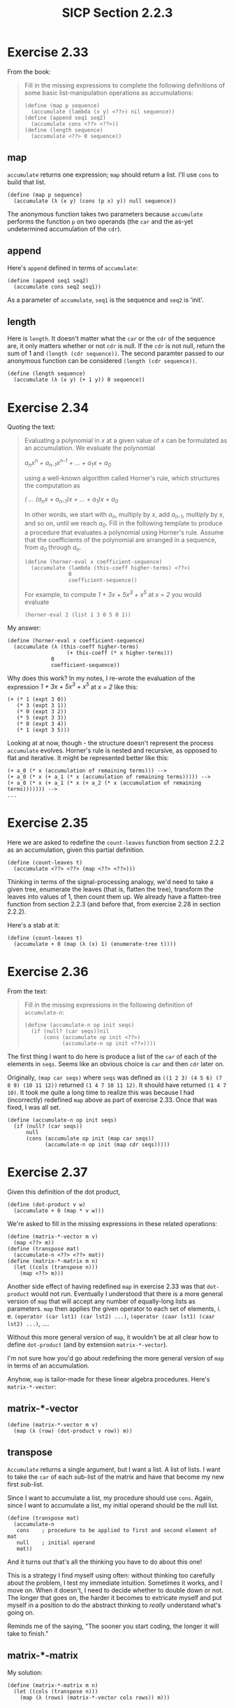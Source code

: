 #+HTML_LINK_UP: ../../index.html
#+HTML_LINK_HOME: ../../index.html
#+TITLE: SICP Section 2.2.3
* Exercise 2.33
From the book:
#+BEGIN_QUOTE
Fill in the missing expressions to complete the following definitions of some basic list-manipulation operations as accumulations:

#+BEGIN_SRC racket
(define (map p sequence)
  (accumulate (lambda (x y) <??>) nil sequence))
(define (append seq1 seq2)
  (accumulate cons <??> <??>))
(define (length sequence)
  (accumulate <??> 0 sequence))
#+END_SRC
#+END_QUOTE
** map
~accumulate~ returns one expression; ~map~ should return a list. I'll use ~cons~ to build that list.
#+BEGIN_SRC racket
(define (map p sequence)
  (accumulate (λ (x y) (cons (p x) y)) null sequence))
#+END_SRC
The anonymous function takes two parameters because ~accumulate~ performs the function ~p~ on two operands (the ~car~ and the as-yet undetermined accumulation of the ~cdr~).

** append
Here's ~append~ defined in terms of ~accumulate~:
#+BEGIN_SRC racket
(define (append seq1 seq2)
  (accumulate cons seq2 seq1))
#+END_SRC
As a parameter of ~accumulate~, ~seq1~ is the sequence and ~seq2~ is 'init'.

** length
Here is ~length~. It doesn't matter what the ~car~ or the ~cdr~ of the sequence are, it only matters whether or not ~cdr~ is null. If the ~cdr~ is not null, return the sum of 1 and ~(length (cdr sequence))~. The second paramter passed to our anonymous function can be considered ~(length (cdr sequence))~.
#+BEGIN_SRC racket
(define (length sequence)
  (accumulate (λ (x y) (+ 1 y)) 0 sequence))
#+END_SRC
* Exercise 2.34
Quoting the text:
#+BEGIN_QUOTE
Evaluating a polynomial in /x/ at a given value of /x/ can be formulated as an accumulation. We evaluate the polynomial

/a_{n}x^n + a_{n-1}x^{n-1} + ... + a_{1}x + a_{0}/

using a well-known algorithm called Horner's rule, which structures the computation as

/( ... (a_{n}x + a_{n-1})x + ... + a_{1})x + a_0/

In other words, we start with /a_{n}/, multiply by /x/, add /a_{n-1}/, multiply by /x/, and so on, until we reach /a_{0}/. Fill in the following template to produce a procedure that evaluates a polynomial using Horner's rule. Assume that the coefficients of the polynomial are arranged in a sequence, from /a_0/ through /a_n/.

#+BEGIN_SRC racket
(define (horner-eval x coefficient-sequence)
  (accumulate (lambda (this-coeff higher-terms) <??>)
              0
              coefficient-sequence))
#+END_SRC

For example, to compute /1 + 3x + 5x^3 + x^5/ at /x = 2/ you would evaluate

 ~(horner-eval 2 (list 1 3 0 5 0 1))~
#+END_QUOTE
My answer:
#+BEGIN_SRC racket
(define (horner-eval x coefficient-sequence)
  (accumulate (λ (this-coeff higher-terms)
                   (+ this-coeff (* x higher-terms)))
              0
              coefficient-sequence))
#+END_SRC
Why does this work? In my notes, I re-wrote the evaluation of the expression /1 + 3x + 5x^3 + x^5/ at /x = 2/ like this:

#+BEGIN_SRC racket
(+ (* 1 (expt 3 0))
   (* 3 (expt 3 1))
   (* 0 (expt 3 2))
   (* 5 (expt 3 3))
   (* 0 (expt 3 4))
   (* 1 (expt 3 5)))
#+END_SRC

Looking at at now, though - the structure doesn't represent the process ~accumulate~ evolves. Horner's rule is nested and recursive, as opposed to flat and iterative. It might be represented better like this:

#+BEGIN_SRC racket
(+ a_0 (* x (accumulation of remaining terms))) -->
(+ a_0 (* x (+ a_1 (* x (accumulation of remaining terms))))) -->
(+ a_0 (* x (+ a_1 (* x (+ a_2 (* x (accumulation of remaining terms))))))) -->
...
#+END_SRC
* Exercise 2.35
Here we are asked to redefine the ~count-leaves~ function from section 2.2.2 as an accumulation, given this partial definition.
#+BEGIN_SRC racket
(define (count-leaves t)
  (accumulate <??> <??> (map <??> <??>)))
#+END_SRC
Thinking in terms of the signal-processing analogy, we'd need to take a given tree, enumerate the leaves (that is, flatten the tree), transform the leaves into values of 1, then count them up. We already have a flatten-tree function from section 2.2.3 (and before that, from exercise 2.28 in section 2.2.2).

Here's a stab at it:
#+BEGIN_SRC racket
(define (count-leaves t)
  (accumulate + 0 (map (λ (x) 1) (enumerate-tree t))))
#+END_SRC
* Exercise 2.36
From the text:
#+BEGIN_QUOTE
Fill in the missing expressions in the following definition of ~accumulate-n~:
#+BEGIN_SRC racket
(define (accumulate-n op init seqs)
  (if (null? (car seqs))nil
      (cons (accumulate op init <??>)
            (accumulate-n op init <??>))))
#+END_SRC
#+END_QUOTE
The first thing I want to do here is produce a list of the ~car~ of each of the elements in ~seqs~. Seems like an obvious choice is ~car~ and then ~cdr~ later on.

Originally, ~(map car seqs)~ where ~seqs~ was defined as ~((1 2 3) (4 5 6) (7 8 9) (10 11 12))~ returned ~(1 4 7 10 11 12)~. It should have returned ~(1 4 7 10)~. It took me quite a long time to realize this was because I had (incorrectly) redefined ~map~ above as part of exercise 2.33. Once that was fixed, I was all set.
#+BEGIN_SRC racket
(define (accumulate-n op init seqs)
  (if (null? (car seqs))
      null
      (cons (accumulate op init (map car seqs))
            (accumulate-n op init (map cdr seqs)))))
#+END_SRC
* Exercise 2.37
Given this definition of the dot product,
#+BEGIN_SRC racket
(define (dot-product v w)
  (accumulate + 0 (map * v w)))
#+END_SRC
We're asked to fill in the missing expressions in these related operations:
#+BEGIN_SRC racket
(define (matrix-*-vector m v)
  (map <??> m))
(define (transpose mat)
  (accumulate-n <??> <??> mat))
(define (matrix-*-matrix m n)
  (let ((cols (transpose n)))
    (map <??> m)))
#+END_SRC
Another side effect of having redefined ~map~ in exercise 2.33 was that ~dot-product~ would not run. Eventually I understood that there is a more general version of ~map~ that will accept any number of equally-long lists as parameters. ~map~ then applies the given operator to each set of elements, i. e. ~(operator (car lst1) (car lst2) ...)~, ~(operator (caar lst1) (caar lst2) ...)~, ....

Without this more general version of ~map~, it wouldn't be at all clear how to define ~dot-product~ (and by extension ~matrix-*-vector~).

I'm not sure how you'd go about redefining the more general version of ~map~ in terms of an accumulation.

Anyhow, ~map~ is tailor-made for these linear algebra procedures. Here's ~matrix-*-vector~:
** matrix-*-vector
#+BEGIN_SRC racket
(define (matrix-*-vector m v)
  (map (λ (row) (dot-product v row)) m))
#+END_SRC
** transpose
~Accumulate~ returns a single argument, but I want a list. A list of lists. I want to take the ~car~ of each sub-list of the matrix and have that become my new first sub-list.

Since I want to accumulate a list, my procedure should use ~cons~. Again, since I want to accumulate a list, my initial operand should be the null list.
#+BEGIN_SRC racket
(define (transpose mat)
  (accumulate-n
   cons    ; procedure to be applied to first and second element of mat
   null    ; initial operand
   mat))
#+END_SRC
And it turns out that's all the thinking you have to do about this one!

This is a strategy I find myself using often: without thinking too carefully about the problem, I test my immediate intuition. Sometimes it works, and I move on. When it doesn't, I need to decide whether to double down or not. The longer that goes on, the harder it becomes to extricate myself and put myself in a position to do the abstract thinking to /really/ understand what's going on.

Reminds me of the saying, "The sooner you start coding, the longer it will take to finish."
** matrix-*-matrix
My solution:
#+BEGIN_SRC racket
(define (matrix-*-matrix m n)
  (let ((cols (transpose n)))
    (map (λ (rows) (matrix-*-vector cols rows)) m)))
#+END_SRC
* Exercise 2.38
** Evaluate ~(fold-right / 1 (list 1 2 3))~

I'd interpret this as ~(1 / remainder)~, then ~(1 / (2 / remainder))~, then ~(1 / (2 / (3 / remainder)))~, then ~(1 / (2 / (3 / 1)))~.

To put it another way:
#+BEGIN_SRC racket
(/ 1 remainder) -->
(/ 1 (/ 2 remainder)) -->
(/ 1 (/ 2 (/ 3 remainder))) -->
(/ 1 (/ 2 (/ 3 1))) -->
(/ 1 (/ 2 3)) -->
3/2
#+END_SRC
** Evaluate ~(fold-left / 1 (list 1 2 3))~
Originally, I thought this was ~(3 / remainder)~, which becomes ~(3 / (2 / remainder))~, then ~(3 / (2 / (1 / remainder)))~, then ~(3 / (2 / (1 / 1)))~, which is 1.5 again. But that can't be right. 

I looked more closely at the definition of ~fold-left~. ~result~ is initially defined as ~(op initial (car sequence))~, or ~(/ 1 1)~.

Next iteration, we divide the result by ~(caar sequence)~, or 2, so 1/2. Then 1/2 is our result, so we'd divide that by ~(caaar sequence)~, or 3, so 1/6.

The most striking part of this is that the initial term, in this case 1, is used right away, in the outermost expression. I suppose that's opposite of ~fold-right~, where it's used last, in the innermost expression.

You could also represent it like this, below. It was difficult for me to understand that the order of the elements is not reversed.

#+BEGIN_SRC racket
(/ (/ (/ 1 1) 2) 3) -->
(/ (/ 1 2) 3) -->
(/ .5 3) -->
1/6
#+END_SRC

A tangent: I tested this with Racket's ~foldr~, ~foldl~, ~accumulate~, and the definition of ~fold-left~ given in SICP. ~fold-left~ does return 1/6, which I expected. ~foldl~, however, returns 3/2 (as do ~accumulate~ and ~foldr~). Looks like this is a known issue (feature, I suppose) with Racket, and the primary difference between ~foldr~ and ~foldl~ is that ~foldl~ processes the lists in constant space (as opposed to the terms being evaluated in the opposite order). I wonder if that means it evolves an iterative process instead of a recursive process.
** Evaluate ~(fold-right list null (list 1 2 3))~
This becomes ~(list 1 remainder)~, then ~(list 1 (list 2 remainder))~, then ~(list 1 (list 2 (list 3 remainder)))~, then ~(list 1 (list 2 (list 3 null)))~. Then, moving back up -
#+BEGIN_SRC racket
(list 1 (list 2 '(3 ()))) -->
(list 1 '(2 (3 ()))) -->
'(1 (2 (3 ())))
#+END_SRC
** Evaluate ~(fold-left list null (list 1 2 3))~
#+BEGIN_SRC racket
(list (list (list null 1) 2) 3) -->
(list (list '(() 1) 2) 3) -->
(list '((() 1) 2) 3) -->
'(((() 1) 2) 3)
#+END_SRC
Compared to the division example, the list example preserves the left- or right- "leaning" structure even after evaluation. In ~fold-left~, the nesting leans to the left, and in ~fold-right~, the nesting leans to the right.

~fold-left~ and ~fold-right~ will only evaluate the same way if the procedure is commutative, such as addition or multiplication. Neither ~list~ nor ~/~ are commutative; ~(list 1 2)~ is not equivalent to ~(list 2 1)~.
* Exercise 2.39
From the book:
#+BEGIN_QUOTE
Complete the following definitions of ~reverse~ terms of ~fold-right~ and ~fold-left~ from exercise 2.38:
#+BEGIN_SRC racket
(define (reverse sequence)
  (fold-right (lambda (x y) <??>) null sequence))
(define (reverse sequence)
  (fold-left (lambda (x y) <??>) null sequence))
#+END_SRC
#+END_QUOTE
